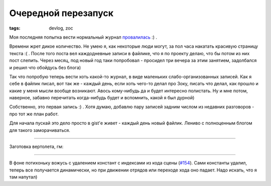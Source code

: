 
Очередной перезапуск
####################

:tags: devlog, zoc

Моя последняя попытка вести нормальный журнал `провалилась
<https://github.com/ozkriff/ozkriff.github.io-src/blob/master/content/2015-11-30--devlog-live-again.rst>`_ :) .

Времени жрет дикое количество. Не умею я, как некоторые люди могут, за пол часа накатать красивую страницу текста :( .
После того поста вел каждодневные записи в файлике, что я по проекту делаю, что бы потом из них пост слепить.
Через месяц, под новый год таки попробовал - просидел три вечера за этим занятием, задолбался и решил что обойдусь без блога)

Так что попробую теперь вести хоть какой-то журнал, в виде маленьких слабо-организованных записей.
Как я себе в файлик писал, вот так же - каждый день, если хоть чего-то делал про Зоку,
писать что делал, как прошло и какие у меня мысли вообще возникают.
Авось кому-нибудь да и будет интересно полистать.
Ну и мне потом, наверное, забавно перечитать когда-нибудь будет и вспомнить, какой я был дурной)

Собственно, это первая запись :) . Хотя думаю, добавлю пару записей задним числом из недавних разговоров - про тот же план работ.

Для начала пускай это дело просто в gist'е живет - каждый день новый файлик. Лениво с полноценным блогом для такого заморачиваться.

----

Заготовка вертолета, гм:

.. image:: http://i.imgur.com/wfF0Z0Q.png
  :alt: Заготовка вертолета

----

В фоне потихоньку вожусь с удалением констант с индексами из кода сцены (`#154 <https://github.com/ozkriff/zoc/issues/154>`_).
Сами константы удалил, теперь все получается динамически, но при
движении отрядов или переходе хода оно падает. Надо искать, что я там напутал)
